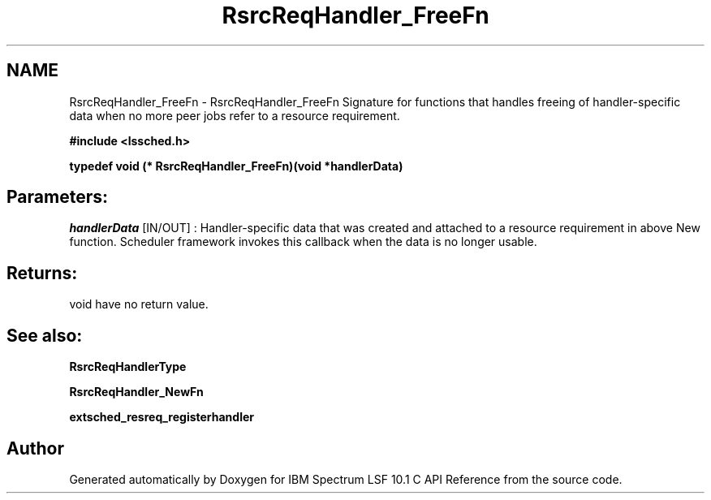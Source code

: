 .TH "RsrcReqHandler_FreeFn" 3 "10 Jun 2021" "Version 10.1" "IBM Spectrum LSF 10.1 C API Reference" \" -*- nroff -*-
.ad l
.nh
.SH NAME
RsrcReqHandler_FreeFn \- RsrcReqHandler_FreeFn 
Signature for functions that handles freeing of handler-specific data when no more peer jobs refer to a resource requirement.
.PP
\fB#include <lssched.h>\fP
.PP
\fB typedef void (* RsrcReqHandler_FreeFn)(void *handlerData)\fP
.PP
.SH "Parameters:"
\fIhandlerData\fP [IN/OUT] : Handler-specific data that was created and attached to a resource requirement in above New function. Scheduler framework invokes this callback when the data is no longer usable.
.PP
.SH "Returns:"
void  have no return value.
.PP
.SH "See also:"
\fBRsrcReqHandlerType\fP 
.PP
\fBRsrcReqHandler_NewFn\fP 
.PP
\fBextsched_resreq_registerhandler\fP 
.PP

.SH "Author"
.PP 
Generated automatically by Doxygen for IBM Spectrum LSF 10.1 C API Reference from the source code.
